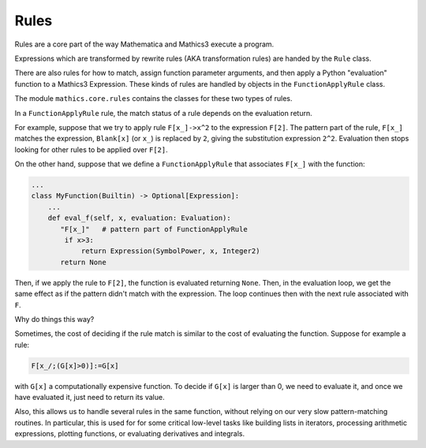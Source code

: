 =====
Rules
=====

.. index:: Rules
.. _rules:

.. contents::

Rules are a core part of the way Mathematica and Mathics3 execute a program.

Expressions which are transformed by rewrite rules (AKA transformation
rules) are handed by the ``Rule`` class.

There are also rules for how to match, assign function parameter
arguments, and then apply a Python "evaluation" function to a Mathics3 Expression.
These kinds of rules are handled by objects in the ``FunctionApplyRule`` class.

The module ``mathics.core.rules`` contains the classes for these two types of rules.

In a ``FunctionApplyRule`` rule, the match status of a rule depends on the evaluation return.

For example, suppose that we try to apply rule ``F[x_]->x^2`` to the expression ``F[2]``. The pattern part of the rule, ``F[x_]`` matches
the expression, ``Blank[x]`` (or ``x_``) is replaced by ``2``, giving the substitution expression ``2^2``. Evaluation then stops
looking for other rules to be applied over ``F[2]``.

On the other hand, suppose that we define a ``FunctionApplyRule`` that associates ``F[x_]`` with the function:

.. code-block:: python

    ...
    class MyFunction(Builtin) -> Optional[Expression]:
        ...
        def eval_f(self, x, evaluation: Evaluation):
           "F[x_]"   # pattern part of FunctionApplyRule
            if x>3:
                return Expression(SymbolPower, x, Integer2)
           return None

Then, if we apply the rule to ``F[2]``, the function is evaluated returning ``None``. Then, in the evaluation loop, we get the same
effect as if the pattern didn't match with the expression. The loop continues then with the next rule associated with ``F``.

Why do things this way?

Sometimes, the cost of deciding if the rule match is similar to the cost of evaluating the function. Suppose for example a rule:

.. code-block:: mathematica

    F[x_/;(G[x]>0)]:=G[x]

with ``G[x]`` a computationally expensive function. To decide if ``G[x]`` is larger than 0, we need to evaluate it,
and once we have evaluated it, just need to return its value.

Also, this allows us to handle several rules in the same function, without relying on our very slow pattern-matching routines.
In particular, this is used for for some critical low-level tasks like building lists in iterators, processing arithmetic expressions,
plotting functions, or evaluating derivatives and integrals.

